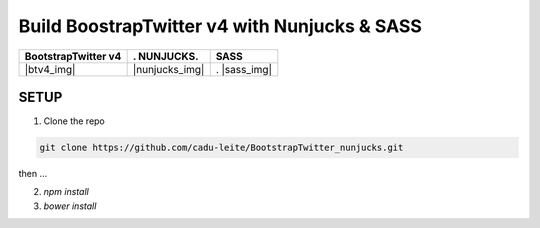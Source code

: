 *********************************************
Build BoostrapTwitter v4 with Nunjucks & SASS
*********************************************


.. btv4_img image:: https://github.com/cadu-leite/BootstrapTwitter_nunjucks/blob/master/docs/imgs/logos/bstv4.png
        :alt:  printscreens images
        :width: 100%
        :align: center

.. nunjucks_img image:: https://github.com/cadu-leite/BootstrapTwitter_nunjucks/blob/master/docs/imgs/logos/nunjucks.png
        :alt:  printscreens images
        :width: 100%
        :align: center

.. sass_img image:: https://github.com/cadu-leite/BootstrapTwitter_nunjucks/blob/master/docs/imgs/logos/sass.png
        :alt:  printscreens images
        :width: 100%
        :align: center


+---------------------+----------------+--------------+
| BootstrapTwitter v4 |.   NUNJUCKS.   | SASS         |
+=====================+================+==============+
|  |btv4_img|         | |nunjucks_img| |.  |sass_img| |
+---------------------+----------------+--------------+





.. image:: https://github.com/cadu-leite/BootstrapTwitter_nunjucks/blob/master/docs/imgs/printscreens/ps_all.png
        :alt:  printscreens images
        :width: 100%
        :align: center


SETUP
-----

1. Clone  the repo

.. code-block:: bash

    git clone https://github.com/cadu-leite/BootstrapTwitter_nunjucks.git


then ...


2. `npm install`
3. `bower install`

